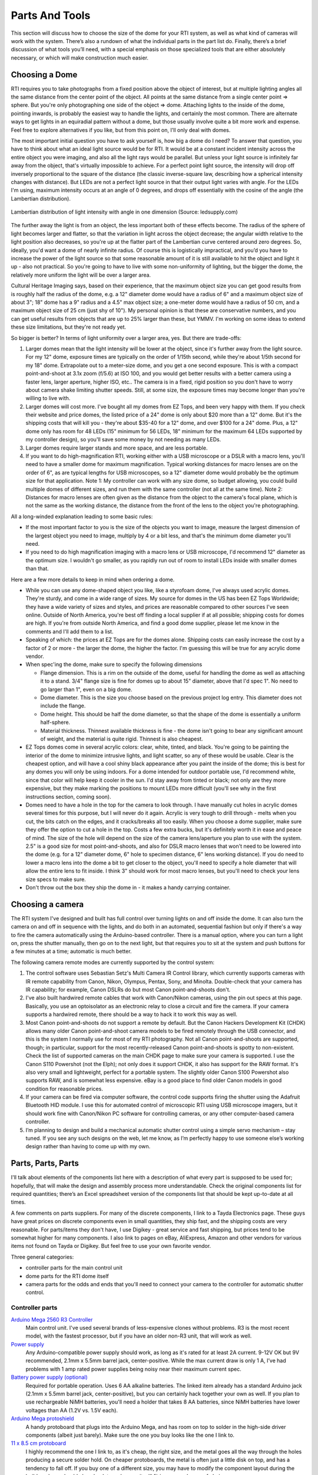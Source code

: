 Parts And Tools
===============
This section will discuss how to choose the size of the dome for your RTI system, as well as what kind of cameras will work with the system. There’s also a rundown of what the individual parts in the part list do. Finally, there’s a brief discussion of what tools you’ll need, with a special emphasis on those specialized tools that are either absolutely necessary, or which will make construction much easier.

Choosing a Dome
---------------

RTI requires you to take photographs from a fixed position above the object of interest, but at multiple lighting angles all the same distance from the center point of the object. All points at the same distance from a single center point => sphere. But you're only photographing one side of the object => dome. Attaching lights to the inside of the dome, pointing inwards, is probably the easiest way to handle the lights, and certainly the most common. There are alternate ways to get lights in an equiradial pattern without a dome, but those usually involve quite a bit more work and expense. Feel free to explore alternatives if you like, but from this point on, I'll only deal with domes.

The most important initial question you have to ask yourself is, how big a dome do I need? To answer that question, you have to think about what an ideal light source would be for RTI. It would be at a constant incident intensity across the entire object you were imaging, and also all the light rays would be parallel. But unless your light source is infinitely far away from the object, that's virtually impossible to achieve. For a perfect point light source, the intensity will drop off inversely proportional to the square of the distance (the classic inverse-square law, describing how a spherical intensity changes with distance). But LEDs are not a perfect light source in that their output light varies with angle. For the LEDs I'm using, maximum intensity occurs at an angle of 0 degrees, and drops off essentially with the cosine of the angle (the Lambertian distribution).

.. figure:: ../figures/led_intensity_angle.png
   :align: center
   :width: 8cm
   
   Lambertian distribution of light intensity with angle in one dimension (Source: ledsupply.com)

The further away the light is from an object, the less important both of these effects become. The radius of the sphere of light becomes larger and flatter, so that the variation in light across the object decrease; the angular width relative to the light position also decreases, so you're up at the flatter part of the Lambertian curve centered around zero degrees. So, ideally, you'd want a dome of nearly infinite radius. Of course this is logistically impractical, and you’d you have to increase the power of the light source so that some reasonable amount of it is still available to hit the object and light it up - also not practical. So you're going to have to live with some non-uniformity of lighting, but the bigger the dome, the relatively more uniform the light will be over a larger area.

Cultural Heritage Imaging says, based on their experience, that the maximum object size you can get good results from is roughly half the radius of the dome, e.g. a 12" diameter dome would have a radius of 6" and a maximum object size of about 3"; 18" dome has a 9" radius and a 4.5" max object size; a one-meter dome would have a radius of 50 cm, and a maximum object size of 25 cm (just shy of 10"). My personal opinion is that these are conservative numbers, and you can get useful results from objects that are up to 25% larger than these, but YMMV. I'm working on some ideas to extend these size limitations, but they're not ready yet.

So bigger is better? In terms of light uniformity over a larger area, yes. But there are trade-offs:

1. Larger domes mean that the light intensity will be lower at the object, since it's further away from the light source. For my 12" dome, exposure times are typically on the order of 1/15th second, while they're about 1/5th second for my 18" dome. Extrapolate out to a meter-size dome, and you get a one second exposure. This is with a compact point-and-shoot at 3.1x zoom (f/5.6) at ISO 100, and you would get better results with a better camera using a faster lens, larger aperture, higher ISO, etc.. The camera is in a fixed, rigid position so you don't have to worry about camera shake limiting shutter speeds. Still, at some size, the exposure times may become longer than you're willing to live with.
2. Larger domes will cost more. I've bought all my domes from EZ Tops, and been very happy with them. If you check their website and price domes, the listed price of a 24" dome is only about $20 more than a 12" dome. But it's the shipping costs that will kill you - they're about $35-40 for a 12" dome, and over $100 for a 24" dome. Plus, a 12" dome only has room for 48 LEDs (15" minimum for 56 LEDs, 18" minimum for the maximum 64 LEDs supported by my controller design), so you'll save some money by not needing as many LEDs.
3. Larger domes require larger stands and more space, and are less portable.
4. If you want to do high-magnification RTI, working either with a USB microscope or a DSLR with a macro lens, you'll need to have a smaller dome for maximum magnification. Typical working distances for macro lenses are on the order of 6", as are typical lengths for USB microscopes, so a 12" diameter dome would probably be the optimum size for that application. Note 1: My controller can work with any size dome, so budget allowing, you could build multiple domes of different sizes, and run them with the same controller (not all at the same time). Note 2: Distances for macro lenses are often given as the distance from the object to the camera's focal plane, which is not the same as the working distance, the distance from the front of the lens to the object you're photographing.

All a long-winded explanation leading to some basic rules:

* If the most important factor to you is the size of the objects you want to image, measure the largest dimension of the largest object you need to image, multiply by 4 or a bit less, and that's the minimum dome diameter you'll need.
* If you need to do high magnification imaging with a macro lens or USB microscope, I'd recommend 12" diameter as the optimum size. I wouldn't go smaller, as you rapidly run out of room to install LEDs inside with smaller domes than that.

Here are a few more details to keep in mind when ordering a dome.

* While you can use any dome-shaped object you like, like a styrofoam dome, I've always used acrylic domes. They're sturdy, and come in a wide range of sizes. My source for domes in the US has been EZ Tops Worldwide; they have a wide variety of sizes and styles, and prices are reasonable compared to other sources I've seen online. Outside of North America, you're best off finding a local supplier if at all possible; shipping costs for domes are high. If you're from outside North America, and find a good dome supplier, please let me know in the comments and I'll add them to a list.
* Speaking of which: the prices at EZ Tops are for the domes alone. Shipping costs can easily increase the cost by a factor of 2 or more - the larger the dome, the higher the factor. I'm guessing this will be true for any acrylic dome vendor.
* When spec'ing the dome, make sure to specify the following dimensions

  * Flange dimension. This is a rim on the outside of the dome, useful for handling the dome as well as attaching it to a stand. 3/4" flange size is fine for domes up to about 15" diameter, above that I'd spec 1". No need to go larger than 1", even on a big dome.
  * Dome diameter. This is the size you choose based on the previous project log entry. This diameter does not include the flange.
  * Dome height. This should be half the dome diameter, so that the shape of the dome is essentially a uniform half-sphere.
  * Material thickness. Thinnest available thickness is fine - the dome isn't going to bear any significant amount of weight, and the material is quite rigid. Thinnest is also cheapest.
  
* EZ Tops domes come in several acrylic colors: clear, white, tinted, and black. You're going to be painting the interior of the dome to minimize intrusive lights, and light scatter, so any of these would be usable. Clear is the cheapest option, and will have a cool shiny black appearance after you paint the inside of the dome; this is best for any domes you will only be using indoors. For a dome intended for outdoor portable use, I'd recommend white, since that color will help keep it cooler in the sun. I'd stay away from tinted or black; not only are they more expensive, but they make marking the positions to mount LEDs more difficult (you'll see why in the first instructions section, coming soon).
* Domes need to have a hole in the top for the camera to look through. I have manually cut holes in acrylic domes several times for this purpose, but I will never do it again. Acrylic is very tough to drill through - melts when you cut, the bits catch on the edges, and it cracks/breaks all too easily. When you choose a dome supplier, make sure they offer the option to cut a hole in the top. Costs a few extra bucks, but it's definitely worth it in ease and peace of mind. The size of the hole will depend on the size of the camera lens/aperture you plan to use with the system. 2.5" is a good size for most point-and-shoots, and also for DSLR macro lenses that won't need to be lowered into the dome (e.g. for a 12" diameter dome, 6" hole to specimen distance, 6" lens working distance). If you do need to lower a macro lens into the dome a bit to get closer to the object, you'll need to specify a hole diameter that will allow the entire lens to fit inside. I think 3" should work for most macro lenses, but you'll need to check your lens size specs to make sure.
* Don't throw out the box they ship the dome in - it makes a handy carrying container.

Choosing a camera
------------------

The RTI system I've designed and built has full control over turning lights on and off inside the dome. It can also turn the camera on and off in sequence with the lights, and do both in an automated, sequential fashion but only if there's a way to fire the camera automatically using the Arduino-based controller. There is a manual option, where you can turn a light on, press the shutter manually, then go on to the next light, but that requires you to sit at the system and push buttons for a few minutes at a time; automatic is much better.

The following camera remote modes are currently supported by the control system:

1. The control software uses Sebastian Setz's Multi Camera IR Control library, which currently supports cameras with IR remote capability from Canon, Nikon, Olympus, Pentax, Sony, and Minolta. Double-check that your camera has IR capability; for example, Canon DSLRs do but most Canon point-and-shoots don't.
2. I've also built hardwired remote cables that work with Canon/Nikon cameras, using the pin out specs at this page. Basically, you use an optoisolator as an electronic relay to close a circuit and fire the camera. If your camera supports a hardwired remote, there should be a way to hack it to work this way as well.
3. Most Canon point-and-shoots do not support a remote by default. But the Canon Hackers Development Kit (CHDK) allows many older Canon point-and-shoot camera models to be fired remotely through the USB connector, and this is the system I normally use for most of my RTI photography. Not all Canon point-and-shoots are supported, though; in particular, support for the most recently-released Canon point-and-shoots is spotty to non-existent. Check the list of supported cameras on the main CHDK page to make sure your camera is supported. I use the Canon S110 Powershot (not the Elph); not only does it support CHDK, it also has support for the RAW format. It's also very small and lightweight, perfect for a portable system. The slightly older Canon S100 Powershot also supports RAW, and is somewhat less expensive. eBay is a good place to find older Canon models in good condition for reasonable prices.
4. If your camera can be fired via computer software, the control code supports firing the shutter using the Adafruit Bluetooth HID module. I use this for automated control of microscopic RTI using USB microscope imagers, but it should work fine with Canon/Nikon PC software for controlling cameras, or any other computer-based camera controller.
5. I’m planning to design and build a mechanical automatic shutter control using a simple servo mechanism – stay tuned. If you see any such designs on the web, let me know, as I’m perfectly happy to use someone else’s working design rather than having to come up with my own.

Parts, Parts, Parts
-------------------

I'll talk about elements of the components list here with a description of what every part is supposed to be used for; hopefully, that will make the design and assembly process more understandable. Check the original components list for required quantities; there’s an Excel spreadsheet version of the components list that should be kept up-to-date at all times.

A few comments on parts suppliers. For many of the discrete components, I link to a Tayda Electronics page. These guys have great prices on discrete components even in small quantities, they ship fast, and the shipping costs are very reasonable. For parts/items they don't have, I use Digikey - great service and fast shipping, but prices tend to be somewhat higher for many components. I also link to pages on eBay, AliExpress, Amazon and other vendors for various items not found on Tayda or Digikey. But feel free to use your own favorite vendor.

Three general categories: 

* controller parts for the main control unit
* dome parts for the RTI dome itself
* camera parts for the odds and ends that you'll need to connect your camera to the controller for automatic shutter control.

Controller parts
^^^^^^^^^^^^^^^^

`Arduino Mega 2560 R3 Controller <http://amzn.to/1U2LvHi>`_
  Main control unit. I've used several brands of less-expensive clones without problems. R3 is the most recent model, with the fastest processor, but if you have an older non-R3 unit, that will work as well.
`Power supply <http://amzn.to/28Li9hN>`_
  Any Arduino-compatible power supply should work, as long as it's rated for at least 2A current. 9-12V OK but 9V recommended, 2.1mm x 5.5mm barrel jack, center-positive. While the max current draw is only 1 A, I’ve had problems with 1 amp rated power supplies being noisy near their maximum current spec.
`Battery power supply (optional) <http://www.dx.com/p/6-x-aa-batteries-holder-case-w-power-plug-for-arduino-152198#.V2mQsLjyuUl>`_
  Required for portable operation. Uses 6 AA alkaline batteries. The linked item already has a standard Arduino jack (2.1mm x 5.5mm barrel jack, center-positive), but you can certainly hack together your own as well. If you plan to use rechargeable NiMH batteries, you'll need a holder that takes 8 AA batteries, since NiMH batteries have lower voltages than AA (1.2V vs. 1.5V each).
`Arduino Mega protoshield <http://amzn.to/1U2KAXn>`_
  A handy protoboard that plugs into the Arduino Mega, and has room on top to solder in the high-side driver components (albeit just barely). Make sure the one you buy looks like the one I link to.
`11 x 8.5 cm protoboard <http://www.dx.com/p/double-sided-glass-fibre-pcb-prototype-board-for-arduino-11-x-8-5cm-148584#.V1SUkZErKUl>`_
  I highly recommend the one I link to, as it's cheap, the right size, and the metal goes all the way through the holes producing a secure solder hold. On cheaper protoboards, the metal is often just a little disk on top, and has a tendency to fall off. If you buy one of a different size, you may have to modify the component layout during the build, and you should also check to make sure it will fit in your enclosure of choice.
`10K linear taper potentiometers <http://www.taydaelectronics.com/10k-ohm-linear-taper-potentiometer-spline-shaft-solder-lugs.html>`_ and `knobs <http://www.taydaelectronics.com/potentiometer-variable-resistors/knobs-29/black-plastic-knob-with-white-pointer.html>`_
  Control the duration of the light, and the delay to allow the camera time to process and save the image before taking the next picture. 5K will work fine as well, and feel free to choose any style knobs you want.
`Momentary push buttons (`red <http://www.taydaelectronics.com/electromechanical/switches-key-pad/push-button/pb-11d02-push-button-panel-mount-spst-no-pb-11d02-th1r00.html>`_ and `black <http://www.taydaelectronics.com/electromechanical/switches-key-pad/push-button/pb-11d02-push-button-panel-mount-spst-no-pb-11d02-th1-00.html>`_)
  Activate key functions, and one red button also resets the Arduino.
`Toggle switches <http://www.taydaelectronics.com/mini-toggle-switch-spdt-on-on.html>`_
  Set options: sound on/off, manual/auto mode, shutter hardwire or IR/Bluetooth mode. The specified switches are single pole/double throw, but single pole/single throw (i.e. basic on/off) are fine for this application (e.g. slide switches).
`Red LED <http://www.taydaelectronics.com/leds/round-leds/3mm-leds/red/led-3mm-red.html>`_, `panel LED holder <http://www.taydaelectronics.com/leds/led-holders-bezels/3mm-bezel-led-holder-chrome-metal.html>`_, `560R resistor <http://www.taydaelectronics.com/resistors/1-4w-metal-film-resistors/10-x-resistor-560-ohm-1-4w-1-metal-film-pkg-of-10.html>`_
  For power indicator that hooks up to 8-12V power supply. I use a 560R resistor because 8 of those are needed for another purpose, and minimum resistor order from Tayda is 10. If you have a 470R resistor, you can use that instead.
`USB Female A Panel Connector <http://amzn.to/2dksEwi>`_
  Main jack for hardwired camera shutter connections, and also for the IR LED if you use a camera with LED remote capabilities.
`Ethernet RJ-45 panel jack <http://amzn.to/2drP8aE>`_
  The controller connects to the dome through Cat5E cables, which plug into these panel jacks.
`RJ-45 Jack <http://www.digikey.com/product-detail/en/54602-908LF/609-1046-ND/1001360>`_ and `breakout board <http://www.digikey.com/product-detail/en/sparkfun-electronics/BOB-00716/1568-1097-ND/5318739>`_
  One RJ-45 jack is mounted internally, and the breakout board is needed to mount it to the protoboard.
`CAT4101 LED Driver <http://www.digikey.com/product-detail/en/CAT4101TV-T75/CAT4101TV-T75CT-ND/1933886>`_ and `breakout board <http://www.digikey.com/product-detail/en/33115/33115CA-ND/272911>`_
  CAT4101s are the main switch/drive/current controller on the low side. They are surface-mount devices, so breakout boards are needed to use them on the through-hole protoboard.
`0.1 uF disc capacitor <http://www.taydaelectronics.com/capacitors/ceramic-disc-capacitors/10-x-0-1uf-50v-ceramic-disc-capacitor-pkg-of-863.html>`_
  Use to suppress noise on input of CAT4101.
`560R resistors <http://www.taydaelectronics.com/resistors/1-4w-metal-film-resistors/10-x-resistor-560-ohm-1-4w-1-metal-film-pkg-of-10.html>`_ and `5K trim potentiometers <http://www.taydaelectronics.com/5k-ohm-trimmer-potentiometer-cermet-25-turns-3296w.html>`_
  CAT4101 use a resistor to set the desired current, with lower resistances yielding higher currents, up to 1 A max. The 560R resistor sets the maximum allowed current of 1 A; the trim pot is in series with that resistor, allowing you to set lower output currents if desired, as well as allowing you to fine-tune the output of all eight CAT4101s so that they match.
`10K-ohm resistors <http://www.taydaelectronics.com/resistors/1-4w-metal-film-resistors/10-x-resistor-560-ohm-1-4w-1-metal-film-pkg-of-10.html>`_
  Used in several locations to limit currents.
`IRF9540 P-Channel Power MOSFET <http://www.taydaelectronics.com/irf9540-irf9540n-power-mosfet-p-channel-23a-100v.html>`_
  High-side switch to LED matrix; controls columns.
`2N3904 NPN transistor <http://www.taydaelectronics.com/2n3904-npn-general-propose-transistor.html>`_
  Controls IRF9540 MOSFETs.
  
`Power strip protoboard <http://www.taydaelectronics.com/hardware/prototyping-boards/small-stripboard-94x53mm-copper.html>`_
  There are a lot of ground and +5V/+9V connections required, more than are available on the Arduino itself. The power strip protoboard adds extra female pin headers to accommodate those connections.
`100 uF capacitor <http://www.taydaelectronics.com/capacitors/electrolytic-capacitors/100uf-35v-105c-radial-electrolytic-capacitor-6x11mm.html>`_
  Smooths out any major variations in the 9V input.
`Piezoelectric buzzer <http://www.taydaelectronics.com/buzzers/piezo-electronic-tone-buzzer-alarm-1-5-28v-pcb.html>`_
  For audio feedback of several functions. Can be turned off in hardware or software.
Heat sinks (7mm x 7mm to 10mm x 10mm)
  These probably aren't necessary. The MOSFETs are rated to operate continuously at up to 13A at 100C, and they will never see more than an amp for a few seconds at a time at much lower temps; while I had heat sinks for these on the component list initially, I’ve removed them as unnecessary. The CAT4101 drivers will need to burn off more voltage, but even they won't be on for long periods, and have a thermal shutdown at 150C. Still, just to be safe, I use small heat sinks on the Cat4101s. I recommend getting heat sinks that come with tape adhesive in place - makes installation a lot easier.
Various headers
  Used for wiring connections.
`Dupont pins (male and female) <http://www.ebay.com/itm/200pcs-Male-Female-Pins-2-54mm-Long-Dupont-Head-Reed-Terminal-Plug-/262364253211>`_
  Used primarily for the LED wiring connections, but also in a few other locations. `Housings <http://www.ebay.com/itm/100pcs-Dupont-Jumper-Wire-Cable-Housing-Connector-2-54mm-1P-2P-3P-4P-10P-Header-/322111342896>`_ needed for the female pins. If you live near the sea and corrosion is an issue, consider getting gold-plated Dupont pins, available on eBay; just slightly more expensive.
`Black <http://www.taydaelectronics.com/awg-22-black-hook-up-wire-1ft-30cm-solid.html>`_ and `red <http://www.taydaelectronics.com/awg-22-red-hook-up-wire-1ft-30cm-solid.html>`_ 22 AWG solid hookup wire 
  used for making connections inside the controller. Red and black to keep track of hot and ground connections, respectively. I say 10 ft. of each, which is probably more than you'll need, but it's cheap.
`Black Kynar insulated 24 AWG solid wire <http://www.digikey.com/product-detail/en/R24BLK-0100/K516-ND/806199>`_
  The main wire for connecting LEDs inside the dome, and protoboard interconnections. One 100-foot roll is probably enough for domes up to 24" in diameter; larger domes may require a second roll.
  
The next set of parts is for the enclosure that will hold the electronics, and into which will be installed switches, pots, LEDs, panel jacks, etc. Feel free to design and construct your own, using my model as an example.

`Plastic enclosure box <http://www.polycase.com/dc-96p>`_
  This was the only pre-made one I could find that was big enough to hold everything. It's a nice box, but kind of expensive- shipping almost doubles the price.
Rubber feet
  To put on the bottom of the enclosure box, to keep it from sliding around,
Mixed nuts, washers, bolts, screws, spacers
  Attach the main control electronics to the box.
  
RTI Dome Parts
^^^^^^^^^^^^^^

What you need to build the RTI dome, to light up the object from multiple angles and take photographs through the top.

Dome
  I've already posted here and here on what's required for your dome. Deviate from these recommendations at your own peril. I’ve been happy with the domes I’ve gotten from EZTops, but any reliable source should be fine. Amazon has a `12” dome <http://amzn.to/2hlUpnJ>`_ that looks good, for a slightly lower price than EZTops.
`Flat/matte black spray paint for plastic <http://amzn.to/28SHcxM>`_
  Used to cover the inside of the dome, to minimize scattered light from the interior. Make sure whatever black paint you choose dries with a "flat" or "matte" non-reflective finish.
  Avoid "satin" finishes, "glossy" is totally unacceptable. Also make sure the paint is specified as working with plastics. I found Rustoleum works best; Krylon also works, but requires more coats. For larger domes (>24” diameter), `chalkboard paint <http://amzn.to/2i8YNrm>`_ is likely to be an easier and less expensive option.
`Black reflective sphere <http://www.ebay.com/itm/Loose-Ceramic-Balls-12mm-G5-Quality-Si3N4-Silicon-Nitride-Bearing-Balls-/130823636164?hash=item1e75b244c4>`_
  This will be used to calibrate the dome LED positions. I reference a high-quality silicon nitride bearing, but any decent black reflective sphere will work. This includes `black marbles <http://www.ebay.com/itm/GLASS-MARBLE-BLACK-PEARL-22mm-SHOOTER-/172232915568?hash=item2819e1ba70:g:W50AAOSwpDdU7Xud>`_, stainless steel ball bearings dipped in black ink, or `obsidian spheres <http://www.ebay.com/itm/NATURAL-OBSIDIAN-POLISHED-BLACK-CRYSTAL-SPHERE-BALL-40mm-stand-bb7-/272218397667?hash=item3f617b1be3:g:OzQAAOSwIUNXF5D5>`_ for larger systems. For proper calibration, the sphere must have a diameter of at least 250 pixels when photographed from the top of the dome.
`LEDs <http://www.ledsupply.com/leds/cree-xlamp-xpe2-white-high-power-led>`_
  The system was designed to handle up to 3W LEDs mounted on star bases for heat sinking. I highly recommend Cree LEDs, and I also highly recommend buying from a reputable source. I made the mistake of buying "Cree" LEDs at bargain prices from Chinese vendors, which suffered from non-uniform intensities and wildly varying color balances. Official Cree LEDs are binned to match fairly closely in intensity and color balance. My vendor of choice is LED Supply, decent prices, volume discounts, and they ship quickly. Buy a few more than the minimum you need, in case you have problems in assembly, or wind up with a bum LED or two. New models of LED come out on a regular basis, my current choice is the 3W neutral white `XP-E2 <http://www.ledsupply.com/leds/cree-xlamp-xpe2-white-high-power-led>`_ variety, 1up star. For domes 12-14" diameter, I recommend no more than 48 LEDs; 15-17", 56 LEDs; 18" and up, 64 LEDs (the maximum number the controller can handle).
`2mm heat shrink tubing <http://www.ebay.com/itm/2mm-Heat-Shrink-Tubing-Shrinkable-Tubing-3-Meters-for-One-Price-Free-Shipping-/371661410591>`_
  To insulate LED wiring connections.
`Cat5e 24 AWG Ethernet patch cables <http://www.monoprice.com/product?p_id=11359>`_
  These are used to connect the dome to the controller. I spec 24 AWG to maximize the current capacity and reduce resistive heating
  I've run 1 A through the individual wire strands continuously for up to an hour without any significant heating. Monoprice is an awesome source for these, as well as any additional USB cables you might need. I spec 5 ft., but choose a longer length if you want more flexibility; you'll be cutting one end off of these, so you can always shorten them if necessary during the system build. I strongly recommend that one of the cables you buy be red, to be designated as the positive/high connection to the dome. 
  For the other cable, pick any other color. I usually choose a color to match the dome (black or white for all the ones I've built to date).
`4" cable/zip ties <http://amzn.to/28LRf9q>`_
  Used to tidy up cables inside the dome. Available everywhere; I usually pick a color that matches the exterior of my dome.
  
Camera cables
^^^^^^^^^^^^^^

If you haven't already, read my log on camera considerations for additional background on these parts. I highly recommend Monoprice for all your USB cable needs.

Canon camera with CHDK:
***********************

All you need is the standard USB cable that plugs into the camera on one end, a female USB jack on the other. Depending on your configuration, you may want to get a longer cable, or a USB extension cable.

Camera with IR remote capability:
*********************************

* `940 nm IR LED <http://www.taydaelectronics.com/review/product/list/id/2707/category/224/>`_
* `47R 1/2-W resistor <http://www.taydaelectronics.com/resistors/1-2w-carbon-film-resistors/47-ohm-1-2w-5-carbon-film-resistor.html>`_
* USB cable

Assembly is easy, just wire the resistor in series with the LED, connect to the USB cable; see the assembly instructions for more details. Software supports cameras made by Canon, Nikon, Olympus, Pentax, Sony, and Minolta that have IR remote capability. I recommend this option heartily for any camera that supports IR remote; cheapest, easiest and most flexible option.

Camera with hardwired remote capability:

* `4N35 Optoisolator <http://www.taydaelectronics.com/4n35-optocouplers-phototransistor-30v-ic.html>`_
* `220R resistor <http://www.taydaelectronics.com/resistors/1-4w-carbon-film-resistors/10-x-resistor-220-ohm-1-4w-5-carbon-film-pkg-of-10.html>`_
* Remote connector plug compatible with your camera. You may have to buy a cheap hardwired remote on eBay or Amazon, and then cut off the connector plug.
* USB cable

More explicit instructions in the assembly instructions.

Dome stand
^^^^^^^^^^

Check the assembly instructions - lots of options here, as well as the freedom to set it up anyway you want.

Tool time
---------

Apologies to experienced makers - you probably have/know all of this. This project is potentially of use to many people that might not be makers (like archaeologists and paleontologists), so I'm throwing in a bit of background material on the toolset that's needed. The links are to show you examples of what you'll need (I don't usually own the ones I've linked to) - any equivalent to these tools will be fine.

Absolutely required
^^^^^^^^^^^^^^^^^^^

If you're going to build this RTI system, you'll definitely need the following tools: buy, beg, borrow or steal.

Soldering tools
***************

The electronics are put together using soldering for the most part, nothing fancy. If you've never soldered before, it's not that hard. Check YouTube for training videos on how to solder, some are very good. This `Adafruit guide <https://learn.adafruit.com/adafruit-guide-excellent-soldering/preparation>`_ is worth a look.

`Soldering iron <http://amzn.to/299zXRd>`_
  Don't need a super-fancy one, just make sure it has a point tip on it; I'd recommend 40W or higher, with controllable temperature. You don't want a soldering gun, or an iron with a large chisel tip, as these won't work well for the small-scale through-hole soldering you'll be doing. The linked soldering iron includes a few extras, including some items listed below. I own this one, a bit more control.
`Solder <https://www.amazon.com/gp/product/B0006O933K?ie=UTF8>`_
  Get the thin stuff, 1 mm (.039") or smaller in diameter; easier to handle, and melts faster. Also make sure it's rosin core.
`Brass tip cleaner <http://amzn.to/294ywou>`_ / `sponge tip cleaner for solder <http://amzn.to/28UZzjA>`_
  Cleans oxide and unneeded solder of your soldering iron. I prefer the brass cleaner, but the wet sponges work as well.
  
Wiring tools
************

`Wire stripper <http://amzn.to/28V1B3N>`_
  No, the cheap one with the screw adjusted won't work. Get one with fixed holes for AWG wire diameters 22 to at least 26. I use the linked one, but there's a `slightly cheaper one <http://www.digikey.com/product-detail/en/jonard-tools/JIC-1626/K598-ND/2308354>`_ by a reputable maker at Digikey.
`Flush cutter <http://amzn.to/28YoMwz>`_ or `diagonal cutter <http://amzn.to/294AtRz>`_
  Used for trimming electrical wires and part leads. The Hakko flush cutter works well and is cheaper, but the diagonal cutter works nearly as well, and you're likely to find it handier for other tasks in the future than the Hakko.
`Needle-nose pliers <http://amzn.to/28XBmtM>`_
  For inserting parts, bending wires, holding nuts.
`Multimeter <http://amzn.to/28Yq2ju>`_
  Critical for testing the circuits, and measuring/calibrating the output current. Pick one that can handle currents up to at least 1 A (most do up to 10 A).
`Alligator leads <http://www.taydaelectronics.com/alligator-clips-10-pieces-bundle.html>`_
  Useful for connecting the multimeter to wires; also double as clamps for soldering.
  
General assembly tools
**********************

`Crimper <http://amzn.to/28SVrSA>`_
  Even with a small dome, you'll be crimping hundreds of Dupont pins, male and female. Technically you could do this with a pair of pliers, but after 50 or so crimps with pliers (and with multiple failures), you will start praying for death. These take a bit of practice, but once you get the hang of them, they’re pretty easy to use.
Electric drill, drill bits
  No link for this one, hopefully you have one of these or know someone with one. Largest hole you may have to drill is 1/2" diameter.
`1/8" acrylic drill <http://amzn.to/28TmqLF>`_
  Acrylic plastic is a pain to drill with regular bits; you'll get lots of chipping, grabbing, and even breaking. This bit has a special design to help eliminate these issues. For larger holes, you can use regular bits after creating a started with this one; just gradually use bits of increasing size until you get to the final size.
Random tools (screwdriver, file, saw, etc.)
  A whole bunch of random tools that you may need, but are pretty common.
`Silicone adhesive <http://amzn.to/28XBAks>`_
  Used for attaching LEDs to the dome. You won't need a lot of it.
`Safety glasses <>`_
  'Nuff said.

Optional, but helpful
^^^^^^^^^^^^^^^^^^^^^

`Head magnifier <http://amzn.to/28SVrSP>`_
  If you have young, good eyes, you may not need this. My eyes are old and decrepit, so this magnifier makes soldering and other fine work possible.
`Solder sucker <http://amzn.to/28UZRHK>`_ / solder wick <http://amzn.to/28TjPRT>`_
  If you're a master solderer and never make mistakes, you may not need these <>`_
  they help fix soldering problems by removing solder. I have both :). Check this `video <https://www.youtube.com/watch?v=N_dvf45hN6Y>`_ for more info.
Flux
  Love this stuff; makes soldering problem connections a lot easier. Cleans off with rubbing alcohol.
`Dremel or other rotary tool <http://amzn.to/2ayZ84W>`_
  Primarily useful for cutting holes in the controller enclosure, as well as general cutting/sanding/filing/milling. You can do all this stuff with other tools as well, it may just take longer.
`Heat gun <http://amzn.to/28ZNy02>`_
  Used for heat-shrink tubing in this build, special flexible tubing that shrinks when heated to insulate/protect/reinforce wire connections. I don't have a heat gun, but use a hair dryer on the hottest setting put right next to the heat shrink tubing; works, but a bit slow. A lighter or candle flame works on heat shrink tubing as well, as long as you're careful not to melt the tubing or set it on fire.
`Anti-static wrist strap <http://amzn.to/29zNCRJ>`_
  Static discharge is bad in general for electronics, and the P-channel MOSFETs in particular are very static-sensitive. This wrist strap offers a level of protection from static discharge.
`Step drill (aka Unibit) <http://amzn.to/2azgtYJ>`_
  The 1/8" acrylic drill listed above will be good enough for most of the holes you need to drill. However, there are a couple of holes in the dome that will need to be a bit larger. You can drill these by starting with the acrylic drill, and then gradually increasing the size of the drill bit you use until you reach the final size. If you skip too quickly to a larger size, you risk cracking or breaking the dome. A step drill has a conical shape with gradually increasing bit sizes in a single bit, you start with a smaller size, and gradually work your way up to a larger size. I've used these often on acrylic plastic, and as long as you start with a pre-drilled hole, you shouldn't have problems with cracking/breakage as long as you don't apply too much pressure while drilling.
  
I may think of more tools as I write up the build, watch this space.
